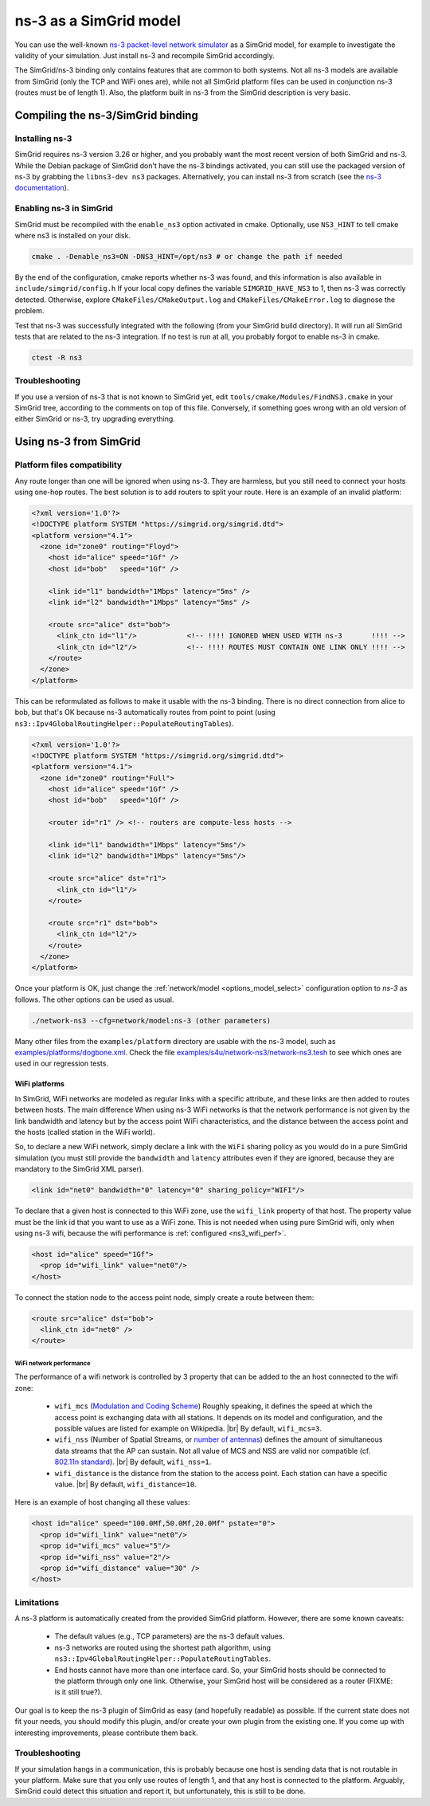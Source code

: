.. _model_ns3:

ns-3 as a SimGrid model
#######################

You can use the well-known `ns-3 packet-level network simulator
<http://www.nsnam.org>`_ as a SimGrid model, for example to investigate the
validity of your simulation. Just install ns-3 and recompile SimGrid
accordingly.

The SimGrid/ns-3 binding only contains features that are common to both systems.
Not all ns-3 models are available from SimGrid (only the TCP and WiFi ones are),
while not all SimGrid platform files can be used in conjunction ns-3 (routes
must be of length 1). Also, the platform built in ns-3 from the SimGrid
description is very basic.


Compiling the ns-3/SimGrid binding
**********************************

Installing ns-3
===============

SimGrid requires ns-3 version 3.26 or higher, and you probably want the most
recent version of both SimGrid and ns-3. While the Debian package of SimGrid
don't have the ns-3 bindings activated, you can still use the packaged version
of ns-3 by grabbing the ``libns3-dev ns3`` packages. Alternatively, you can
install ns-3 from scratch (see the `ns-3 documentation <http://www.nsnam.org>`_).

Enabling ns-3 in SimGrid
========================

SimGrid must be recompiled with the ``enable_ns3`` option activated in cmake.
Optionally, use ``NS3_HINT`` to tell cmake where ns3 is installed on
your disk.

.. code-block:: shell

   cmake . -Denable_ns3=ON -DNS3_HINT=/opt/ns3 # or change the path if needed

By the end of the configuration, cmake reports whether ns-3 was found,
and this information is also available in ``include/simgrid/config.h``
If your local copy defines the variable ``SIMGRID_HAVE_NS3`` to 1, then ns-3
was correctly detected. Otherwise, explore ``CMakeFiles/CMakeOutput.log`` and
``CMakeFiles/CMakeError.log`` to diagnose the problem.

Test that ns-3 was successfully integrated with the following (from your SimGrid
build directory). It will run all SimGrid tests that are related to the ns-3
integration. If no test is run at all, you probably forgot to enable ns-3 in cmake.

.. code-block:: shell

   ctest -R ns3

Troubleshooting
===============

If you use a version of ns-3 that is not known to SimGrid yet, edit
``tools/cmake/Modules/FindNS3.cmake`` in your SimGrid tree, according to the
comments on top of this file. Conversely, if something goes wrong with an old
version of either SimGrid or ns-3, try upgrading everything.

.. _ns3_use:

Using ns-3 from SimGrid
***********************

Platform files compatibility
============================

Any route longer than one will be ignored when using ns-3. They are
harmless, but you still need to connect your hosts using one-hop routes.
The best solution is to add routers to split your route. Here is an
example of an invalid platform:

.. code-block:: xml

   <?xml version='1.0'?>
   <!DOCTYPE platform SYSTEM "https://simgrid.org/simgrid.dtd">
   <platform version="4.1">
     <zone id="zone0" routing="Floyd">
       <host id="alice" speed="1Gf" />
       <host id="bob"   speed="1Gf" />
  
       <link id="l1" bandwidth="1Mbps" latency="5ms" />
       <link id="l2" bandwidth="1Mbps" latency="5ms" />

       <route src="alice" dst="bob">
         <link_ctn id="l1"/>            <!-- !!!! IGNORED WHEN USED WITH ns-3       !!!! -->
         <link_ctn id="l2"/>            <!-- !!!! ROUTES MUST CONTAIN ONE LINK ONLY !!!! -->
       </route>
     </zone>
   </platform>
  
This can be reformulated as follows to make it usable with the ns-3 binding.
There is no direct connection from alice to bob, but that's OK because ns-3
automatically routes from point to point (using
``ns3::Ipv4GlobalRoutingHelper::PopulateRoutingTables``).

.. code-block:: xml

   <?xml version='1.0'?>
   <!DOCTYPE platform SYSTEM "https://simgrid.org/simgrid.dtd">
   <platform version="4.1">
     <zone id="zone0" routing="Full">
       <host id="alice" speed="1Gf" />
       <host id="bob"   speed="1Gf" />

       <router id="r1" /> <!-- routers are compute-less hosts -->

       <link id="l1" bandwidth="1Mbps" latency="5ms"/>
       <link id="l2" bandwidth="1Mbps" latency="5ms"/>

       <route src="alice" dst="r1">
         <link_ctn id="l1"/> 
       </route>
  
       <route src="r1" dst="bob">
         <link_ctn id="l2"/> 
       </route>
     </zone>
   </platform>

Once your platform is OK, just change the :ref:`network/model
<options_model_select>` configuration option to `ns-3` as follows. The other
options can be used as usual.

.. code-block:: shell

   ./network-ns3 --cfg=network/model:ns-3 (other parameters)

Many other files from the ``examples/platform`` directory are usable with the
ns-3 model, such as `examples/platforms/dogbone.xml <https://framagit.org/simgrid/simgrid/tree/master/examples/platforms/dogbone.xml>`_.
Check the file  `examples/s4u/network-ns3/network-ns3.tesh <https://framagit.org/simgrid/simgrid/tree/master/examples/s4u/network-ns3/network-ns3.tesh>`_
to see which ones are used in our regression tests.

WiFi platforms
--------------

In SimGrid, WiFi networks are modeled as regular links with a specific
attribute, and these links are then added to routes between hosts. The main
difference When using ns-3 WiFi networks is that the network performance is not
given by the link bandwidth and latency but by the access point WiFi
characteristics, and the distance between the access point and the hosts (called
station in the WiFi world).

So, to declare a new WiFi network, simply declare a link with the ``WiFi``
sharing policy as you would do in a pure SimGrid simulation (you must still
provide the ``bandwidth`` and ``latency`` attributes even if they are ignored,
because they are mandatory to the SimGrid XML parser).

.. code-block:: xml

	 <link id="net0" bandwidth="0" latency="0" sharing_policy="WIFI"/>

To declare that a given host is connected to this WiFi zone, use the
``wifi_link`` property of that host. The property value must be the link id that
you want to use as a WiFi zone. This is not needed when using pure SimGrid wifi,
only when using ns-3 wifi, because the wifi performance is :ref:`configured <ns3_wifi_perf>`.

.. code-block:: xml

   <host id="alice" speed="1Gf">
     <prop id="wifi_link" value="net0"/>
   </host>

To connect the station node to the access point node, simply create a route
between them:

.. code-block:: xml

   <route src="alice" dst="bob">
     <link_ctn id="net0" />
   </route>

.. _ns3_wifi_perf:

WiFi network performance
^^^^^^^^^^^^^^^^^^^^^^^^


The performance of a wifi network is controlled by 3 property that can be added
to the an host connected to the wifi zone:

 * ``wifi_mcs`` (`Modulation and Coding Scheme <https://en.wikipedia.org/wiki/Link_adaptation>`_)
   Roughly speaking, it defines the speed at which the access point is
   exchanging data with all stations. It depends on its model and configuration,
   and the possible values are listed for example on Wikipedia.
   |br| By default, ``wifi_mcs=3``.
 * ``wifi_nss`` (Number of Spatial Streams, or `number of antennas <https://en.wikipedia.org/wiki/IEEE_802.11n-2009#Number_of_antennas>`_)
   defines the amount of simultaneous data streams that the AP can sustain.
   Not all value of MCS and NSS are valid nor compatible (cf. `802.11n standard <https://en.wikipedia.org/wiki/IEEE_802.11n-2009#Data_rates>`_).
   |br| By default, ``wifi_nss=1``.
 * ``wifi_distance`` is the distance from the station to the access point. Each
   station can have a specific value.
   |br| By default, ``wifi_distance=10``.

Here is an example of host changing all these values:

.. code-block:: xml

   <host id="alice" speed="100.0Mf,50.0Mf,20.0Mf" pstate="0">
     <prop id="wifi_link" value="net0"/>
     <prop id="wifi_mcs" value="5"/>
     <prop id="wifi_nss" value="2"/>
     <prop id="wifi_distance" value="30" />
   </host>

Limitations
===========

A ns-3 platform is automatically created from the provided SimGrid
platform. However, there are some known caveats:

  * The default values (e.g., TCP parameters) are the ns-3 default values.
  * ns-3 networks are routed using the shortest path algorithm, using ``ns3::Ipv4GlobalRoutingHelper::PopulateRoutingTables``.
  * End hosts cannot have more than one interface card. So, your SimGrid hosts
    should be connected to the platform through only one link. Otherwise, your
    SimGrid host will be considered as a router (FIXME: is it still true?).
	     
Our goal is to keep the ns-3 plugin of SimGrid as easy (and hopefully readable)
as possible. If the current state does not fit your needs, you should modify
this plugin, and/or create your own plugin from the existing one. If you come up
with interesting improvements, please contribute them back.

Troubleshooting
===============

If your simulation hangs in a communication, this is probably because one host
is sending data that is not routable in your platform. Make sure that you only
use routes of length 1, and that any host is connected to the platform.
Arguably, SimGrid could detect this situation and report it, but unfortunately,
this is still to be done.

.. |br| raw:: html

   <br />
